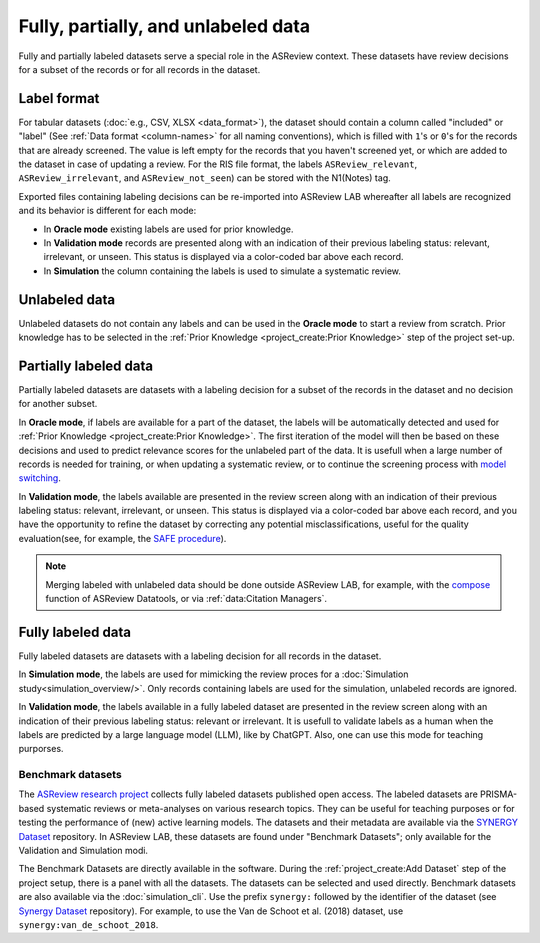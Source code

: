 Fully, partially, and unlabeled data
====================================

Fully and partially labeled datasets serve a special role in the ASReview
context. These datasets have review decisions for a subset of the records or
for all records in the dataset.

Label format
------------

For tabular datasets (:doc:`e.g., CSV, XLSX <data_format>`), the dataset
should contain a column called "included" or "label" (See :ref:`Data format
<column-names>` for all naming conventions), which is filled with ``1``'s or
``0``'s for the records that are already screened. The value is left empty
for the records that you haven't screened yet, or which are added to the
dataset in case of updating a review. For the RIS file format, the labels
``ASReview_relevant``, ``ASReview_irrelevant``, and ``ASReview_not_seen``)
can be stored with the N1(Notes) tag. 

Exported files containing labeling decisions can be re-imported into ASReview
LAB whereafter all labels are recognized and its behavior is different for
each mode:

- In **Oracle mode** existing labels are used for prior knowledge. 
- In **Validation mode** records are presented along with an indication of their previous labeling status: relevant, irrelevant, or unseen. This status is displayed via a color-coded bar above each record.
- In **Simulation**  the column containing the labels is used to simulate a systematic review.


Unlabeled data
--------------

Unlabeled datasets do not contain any labels and can be used in the **Oracle
mode** to start a review from scratch. Prior knowledge has to be selected in
the :ref:`Prior Knowledge <project_create:Prior Knowledge>` step of the project set-up. 

Partially labeled data
----------------------

Partially labeled datasets are datasets with a labeling decision for a subset
of the records in the dataset and no decision for another subset. 

In **Oracle mode**, if labels are available for a part of the dataset, the
labels will be automatically detected and used for :ref:`Prior Knowledge
<project_create:Prior Knowledge>`. The first iteration of the model
will then be based on these decisions and used to predict relevance scores
for the unlabeled part of the data. It is usefull when a large number of
records is needed for training, or when  updating a systematic review, or to
continue the screening process with `model switching <https://doi.org/10.3389/frma.2023.1178181>`_.

In **Validation mode**, the labels available are presented in the review
screen along with an indication of their previous labeling status: relevant,
irrelevant, or unseen. This status is displayed via a color-coded bar above
each record, and you have the opportunity to refine the dataset by correcting
any potential misclassifications, useful for the quality evaluation(see, for
example, the `SAFE procedure <https://www.researchsquare.com/article/rs-2856011/>`_). 

.. note::

  Merging labeled with unlabeled data should be done outside ASReview LAB, for
  example, with the `compose <https://github.com/asreview/asreview-datatools>`_ function of ASReview Datatools, or via :ref:`data:Citation Managers`.


Fully labeled data
------------------

Fully labeled datasets are datasets with a labeling decision for all records
in the dataset.

In **Simulation mode**, the labels are used for mimicking the review proces
for a :doc:`Simulation study<simulation_overview/>`. Only records containing
labels are used for the simulation, unlabeled records are ignored.

In **Validation mode**, the labels available in a fully labeled dataset are
presented in the review screen along with an indication of their previous
labeling status: relevant or irrelevant. It is usefull to validate labels as
a human when the labels are predicted by a large language model (LLM), like
by ChatGPT. Also, one can use this mode for teaching purporses.

Benchmark datasets
~~~~~~~~~~~~~~~~~~

The `ASReview research project <https://asreview.ai/about/>`_ collects fully
labeled datasets published open access. The labeled datasets are PRISMA-based
systematic reviews or meta-analyses on various research topics. They can be
useful for teaching purposes or for testing the performance of (new) active
learning models. The datasets and their metadata are available via the
`SYNERGY Dataset <https://github.com/asreview/synergy-dataset>`_ repository.
In ASReview LAB, these datasets are found under "Benchmark Datasets"; only
available for the Validation and Simulation modi.

The Benchmark Datasets are directly available in the software. During the
:ref:`project_create:Add Dataset` step of the project setup, there is a panel
with all the datasets. The datasets can be selected and used directly.
Benchmark datasets are also available via the :doc:`simulation_cli`. Use the prefix
``synergy:`` followed by the identifier of the dataset (see `Synergy Dataset <https://github.com/asreview/synergy-dataset>`_
repository). For example, to use the Van de Schoot et al. (2018) dataset, use
``synergy:van_de_schoot_2018``.
